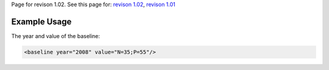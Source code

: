 
Page for revison 1.02. See this page for: `revison
1.02 </standard/documentation/1.02/baseline>`__, `revison
1.01 </standard/documentation/1.0/baseline>`__

Example Usage
~~~~~~~~~~~~~

The year and value of the baseline:

.. code-block:: xml

        <baseline year="2008" value="N=35;P=55"/>

